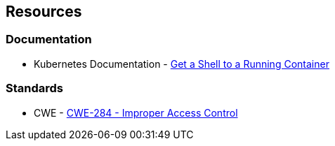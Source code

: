 == Resources
=== Documentation

* Kubernetes Documentation - https://kubernetes.io/docs/tasks/debug/debug-application/get-shell-running-container/[Get a Shell to a Running Container]

//=== Articles & blog posts
//=== Conference presentations
=== Standards
* CWE - https://cwe.mitre.org/data/definitions/284[CWE-284 - Improper Access Control]

//=== External coding guidelines
//=== Benchmarks
